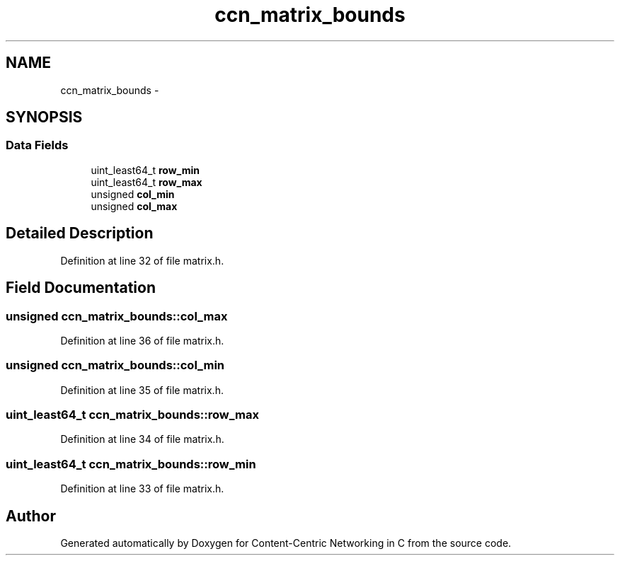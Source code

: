 .TH "ccn_matrix_bounds" 3 "8 Dec 2012" "Version 0.7.0" "Content-Centric Networking in C" \" -*- nroff -*-
.ad l
.nh
.SH NAME
ccn_matrix_bounds \- 
.SH SYNOPSIS
.br
.PP
.SS "Data Fields"

.in +1c
.ti -1c
.RI "uint_least64_t \fBrow_min\fP"
.br
.ti -1c
.RI "uint_least64_t \fBrow_max\fP"
.br
.ti -1c
.RI "unsigned \fBcol_min\fP"
.br
.ti -1c
.RI "unsigned \fBcol_max\fP"
.br
.in -1c
.SH "Detailed Description"
.PP 
Definition at line 32 of file matrix.h.
.SH "Field Documentation"
.PP 
.SS "unsigned \fBccn_matrix_bounds::col_max\fP"
.PP
Definition at line 36 of file matrix.h.
.SS "unsigned \fBccn_matrix_bounds::col_min\fP"
.PP
Definition at line 35 of file matrix.h.
.SS "uint_least64_t \fBccn_matrix_bounds::row_max\fP"
.PP
Definition at line 34 of file matrix.h.
.SS "uint_least64_t \fBccn_matrix_bounds::row_min\fP"
.PP
Definition at line 33 of file matrix.h.

.SH "Author"
.PP 
Generated automatically by Doxygen for Content-Centric Networking in C from the source code.
